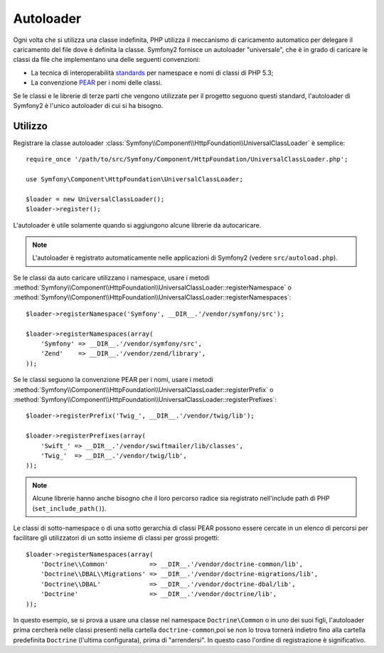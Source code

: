 ﻿.. index::
   pair: Autoloader; Configuration

Autoloader
==========

Ogni volta che si utilizza una classe indefinita, PHP utilizza il meccanismo di
caricamento automatico per delegare il caricamento del file dove è definita la classe.
Symfony2 fornisce un autoloader "universale", che è in grado di caricare le classi da
file che implementano una delle seguenti convenzioni:

* La tecnica di interoperabilità `standards`_ per namespace e nomi di classi di PHP 5.3;

* La convenzione `PEAR`_ per i nomi delle classi.

Se le classi e le librerie di terze parti che vengono utilizzate per il progetto
seguono questi standard, l'autoloader di Symfony2 è l'unico autoloader di cui si ha
bisogno.

Utilizzo
--------

Registrare la classe autoloader
:class:`Symfony\\Component\\HttpFoundation\\UniversalClassLoader` è
semplice::

    require_once '/path/to/src/Symfony/Component/HttpFoundation/UniversalClassLoader.php';

    use Symfony\Component\HttpFoundation\UniversalClassLoader;

    $loader = new UniversalClassLoader();
    $loader->register();

L'autoloader è utile solamente quando si aggiungono alcune librerie da autocaricare.

.. note::
   L'autoloader è registrato automaticamente nelle applicazioni di Symfony2 (vedere
   ``src/autoload.php``).

Se le classi da auto caricare utilizzano i namespace, usare i metodi
:method:`Symfony\\Component\\HttpFoundation\\UniversalClassLoader::registerNamespace` o
:method:`Symfony\\Component\\HttpFoundation\\UniversalClassLoader::registerNamespaces`::

    $loader->registerNamespace('Symfony', __DIR__.'/vendor/symfony/src');

    $loader->registerNamespaces(array(
        'Symfony' => __DIR__.'/vendor/symfony/src',
        'Zend'    => __DIR__.'/vendor/zend/library',
    ));

Se le classi seguono la convenzione PEAR per i nomi, usare i metodi
:method:`Symfony\\Component\\HttpFoundation\\UniversalClassLoader::registerPrefix` o
:method:`Symfony\\Component\\HttpFoundation\\UniversalClassLoader::registerPrefixes`::

    $loader->registerPrefix('Twig_', __DIR__.'/vendor/twig/lib');

    $loader->registerPrefixes(array(
        'Swift_' => __DIR__.'/vendor/swiftmailer/lib/classes',
        'Twig_'  => __DIR__.'/vendor/twig/lib',
    ));

.. note::
   Alcune librerie hanno anche bisogno che il loro percorso radice sia registrato
   nell'include path di PHP (``set_include_path()``).

Le classi di sotto-namespace o di una sotto gerarchia di classi PEAR possono essere cercate
in un elenco di percorsi per facilitare gli utilizzatori di un sotto insieme di classi per grossi
progetti::

    $loader->registerNamespaces(array(
        'Doctrine\\Common'           => __DIR__.'/vendor/doctrine-common/lib',
        'Doctrine\\DBAL\\Migrations' => __DIR__.'/vendor/doctrine-migrations/lib',
        'Doctrine\\DBAL'             => __DIR__.'/vendor/doctrine-dbal/lib',
        'Doctrine'                   => __DIR__.'/vendor/doctrine/lib',
    ));

In questo esempio, se si prova a usare una classe nel namespace ``Doctrine\Common``
o in uno dei suoi figli, l'autoloader prima cercherà nelle classi presenti nella cartella
``doctrine-common``,poi se non lo trova tornerà indietro fino alla cartella predefinita
``Doctrine`` (l'ultima configurata), prima di "arrendersi".
In questo caso l'ordine di registrazione è significativo.

.. _standards: http://groups.google.com/group/php-standards/web/psr-0-final-proposal
.. _PEAR:      http://pear.php.net/manual/en/standards.php
